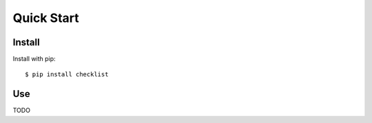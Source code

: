 Quick Start
===========


Install
-------

Install with pip::

    $ pip install checklist


Use
---

TODO
